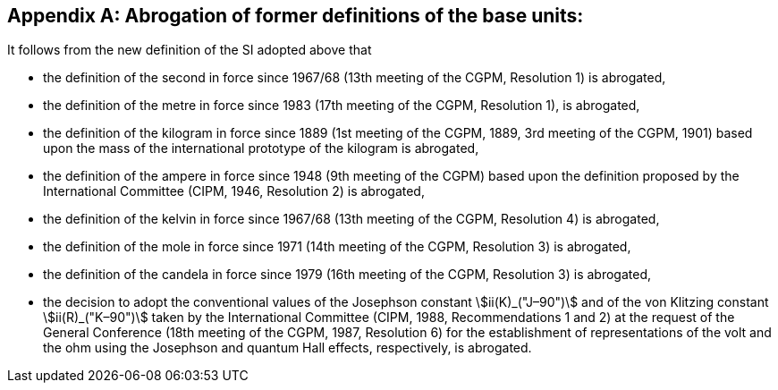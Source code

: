 [appendix,obligation=informative]
== Abrogation of former definitions of the base units(((base unit(s)))):

It follows from the new definition of the SI adopted above that

* the definition of the second in force since 1967/68 (13th meeting of the CGPM, Resolution 1) is abrogated,
* the definition of the metre in force since 1983 (17th meeting of the CGPM, Resolution 1), is abrogated,
* the definition of the kilogram in force since 1889 (1st meeting of the CGPM, 1889, 3rd meeting of the CGPM, 1901) based upon the mass of the ((international prototype of the kilogram)) is abrogated,
* the definition of the ampere(((ampere (A)))) in force since 1948 (9th meeting of the CGPM) based upon the definition proposed by the International Committee (CIPM, 1946, Resolution 2) is abrogated, 
* the definition of the kelvin in force since 1967/68 (13th meeting of the CGPM, Resolution 4) is abrogated, 
* the definition of the mole in force since 1971 (14th meeting of the CGPM, Resolution 3) is abrogated, 
* the definition of the candela(((candela (cd)))) in force since 1979 (16th meeting of the CGPM, Resolution 3) is abrogated, 
* the decision to adopt the conventional values of the Josephson constant stem:[ii(K)_("J–90")] and of the von Klitzing constant stem:[ii(R)_("K–90")] taken by the International Committee (CIPM, 1988, Recommendations 1 and 2) at the request of the General Conference (18th meeting of the CGPM, 1987, Resolution 6) for the establishment of representations of the volt and the ohm using the Josephson and quantum Hall effects(((quantum Hall effect))), respectively, is abrogated. (((Josephson constant (stem:[K_J,K_{J-90}]))))